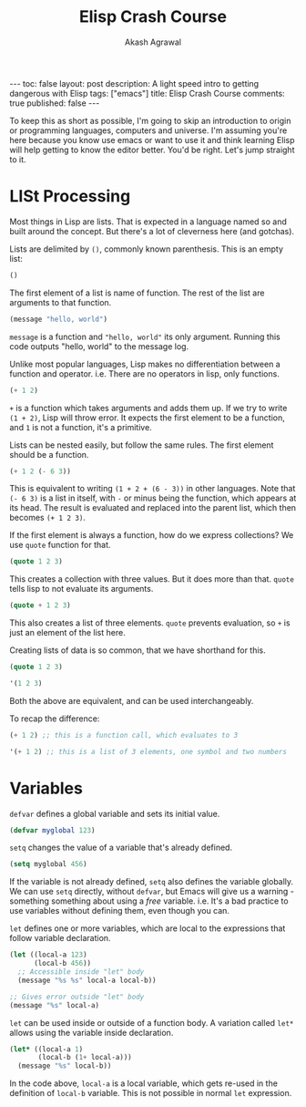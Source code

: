 #+TITLE: Elisp Crash Course
#+AUTHOR: Akash Agrawal
#+EMAIL: akagr@outlook.com
#+STARTUP: SHOW ALL
#+OPTIONS: toc:nil
#+EXPORT_FILE_NAME: ../_posts/2021-08-02-elisp-crash-course.md

#+BEGIN_EXPORT html
---
toc: false
layout: post
description: A light speed intro to getting dangerous with Elisp
tags: ["emacs"]
title: Elisp Crash Course
comments: true
published: false
---
#+END_EXPORT

To keep this as short as possible, I'm going to skip an introduction to origin or programming languages, computers and universe. I'm assuming you're here because you know use emacs or want to use it and think learning Elisp will help getting to know the editor better. You'd be right. Let's jump straight to it.

* LISt Processing

Most things in Lisp are lists. That is expected in a language named so and built around the concept. But there's a lot of cleverness here (and gotchas).

Lists are delimited by ~()~, commonly known parenthesis. This is an empty list:
#+BEGIN_SRC emacs-lisp
  ()
#+END_SRC

The first element of a list is name of function. The rest of the list are arguments to that function.
#+BEGIN_SRC emacs-lisp
  (message "hello, world")
#+END_SRC

~message~ is a function and ~"hello, world"~ its only argument. Running this code outputs "hello, world" to the message log.

Unlike most popular languages, Lisp makes no differentiation between a function and operator. i.e. There are no operators in lisp, only functions.
#+BEGIN_SRC emacs-lisp
  (+ 1 2)
#+END_SRC

~+~ is a function which takes arguments and adds them up. If we try to write ~(1 + 2)~, Lisp will throw error. It expects the first element to be a function, and ~1~ is not a function, it's a primitive.

Lists can be nested easily, but follow the same rules. The first element should be a function.
#+BEGIN_SRC emacs-lisp
  (+ 1 2 (- 6 3))
#+END_SRC
This is equivalent to writing ~(1 + 2 + (6 - 3))~ in other languages. Note that ~(- 6 3)~ is a list in itself, with ~-~ or minus being the function, which appears at its head. The result is evaluated and replaced into the parent list, which then becomes ~(+ 1 2 3)~.

If the first element is always a function, how do we express collections? We use ~quote~ function for that.
#+BEGIN_SRC emacs-lisp
(quote 1 2 3)
#+END_SRC

This creates a collection with three values. But it does more than that. ~quote~ tells lisp to not evaluate its arguments.

#+BEGIN_SRC emacs-lisp
  (quote + 1 2 3)
#+END_SRC
This also creates a list of three elements. ~quote~ prevents evaluation, so ~+~ is just an element of the list here.

Creating lists of data is so common, that we have shorthand for this.
#+BEGIN_SRC emacs-lisp
  (quote 1 2 3)

  '(1 2 3)
#+END_SRC

Both the above are equivalent, and can be used interchangeably.

To recap the difference:
#+BEGIN_SRC emacs-lisp
  (+ 1 2) ;; this is a function call, which evaluates to 3

  '(+ 1 2) ;; this is a list of 3 elements, one symbol and two numbers
#+END_SRC

* Variables

  ~defvar~ defines a global variable and sets its initial value.
  #+BEGIN_SRC emacs-lisp
    (defvar myglobal 123)
  #+END_SRC

  ~setq~ changes the value of a variable that's already defined.
  #+BEGIN_SRC emacs-lisp
    (setq myglobal 456)
  #+END_SRC

  If the variable is not already defined, ~setq~ also defines the variable globally. We can use ~setq~ directly, without ~defvar~, but Emacs will give us a warning - something something about using a /free/ variable. i.e. It's a bad practice to use variables without defining them, even though you can.

  ~let~ defines one or more variables, which are local to the expressions that follow variable declaration.
  #+BEGIN_SRC emacs-lisp
    (let ((local-a 123)
          (local-b 456))
      ;; Accessible inside "let" body
      (message "%s %s" local-a local-b))

    ;; Gives error outside "let" body
    (message "%s" local-a)
  #+END_SRC

  ~let~ can be used inside or outside of a function body. A variation called ~let*~ allows using the variable inside declaration.
  #+BEGIN_SRC emacs-lisp
    (let* ((local-a 1)
           (local-b (1+ local-a)))
      (message "%s" local-b))
  #+END_SRC
  In the code above, ~local-a~ is a local variable, which gets re-used in the definition of ~local-b~ variable. This is not possible in normal ~let~ expression.
